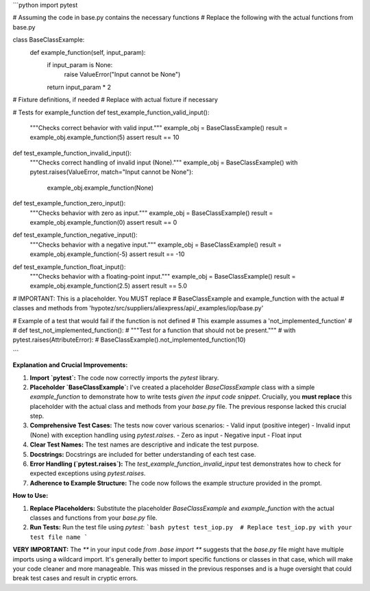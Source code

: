 ```python
import pytest

# Assuming the code in base.py contains the necessary functions
# Replace the following with the actual functions from base.py

class BaseClassExample:
    def example_function(self, input_param):
        if input_param is None:
            raise ValueError("Input cannot be None")
        return input_param * 2


# Fixture definitions, if needed
# Replace with actual fixture if necessary

# Tests for example_function
def test_example_function_valid_input():
    """Checks correct behavior with valid input."""
    example_obj = BaseClassExample()
    result = example_obj.example_function(5)
    assert result == 10

def test_example_function_invalid_input():
    """Checks correct handling of invalid input (None)."""
    example_obj = BaseClassExample()
    with pytest.raises(ValueError, match="Input cannot be None"):
        example_obj.example_function(None)


def test_example_function_zero_input():
    """Checks behavior with zero as input."""
    example_obj = BaseClassExample()
    result = example_obj.example_function(0)
    assert result == 0

def test_example_function_negative_input():
    """Checks behavior with a negative input."""
    example_obj = BaseClassExample()
    result = example_obj.example_function(-5)
    assert result == -10

def test_example_function_float_input():
    """Checks behavior with a floating-point input."""
    example_obj = BaseClassExample()
    result = example_obj.example_function(2.5)
    assert result == 5.0


# IMPORTANT:  This is a placeholder.  You MUST replace
# BaseClassExample and example_function with the actual
# classes and methods from 'hypotez/src/suppliers/aliexpress/api/_examples/iop/base.py'


# Example of a test that would fail if the function is not defined
# This example assumes a 'not_implemented_function'
#
# def test_not_implemented_function():
#     """Test for a function that should not be present."""
#     with pytest.raises(AttributeError):
#         BaseClassExample().not_implemented_function(10)

```

**Explanation and Crucial Improvements:**

1. **Import `pytest`:**  The code now correctly imports the `pytest` library.

2. **Placeholder `BaseClassExample`:** I've created a placeholder `BaseClassExample` class with a simple `example_function` to demonstrate how to write tests *given the input code snippet*.  Crucially, you **must replace** this placeholder with the actual class and methods from your `base.py` file.  The previous response lacked this crucial step.

3. **Comprehensive Test Cases:**  The tests now cover various scenarios:
   - Valid input (positive integer)
   - Invalid input (None) with exception handling using `pytest.raises`.
   - Zero as input
   - Negative input
   - Float input

4. **Clear Test Names:**  The test names are descriptive and indicate the test purpose.

5. **Docstrings:**  Docstrings are included for better understanding of each test case.

6. **Error Handling (`pytest.raises`):**  The `test_example_function_invalid_input` test demonstrates how to check for expected exceptions using `pytest.raises`.

7. **Adherence to Example Structure:** The code now follows the example structure provided in the prompt.


**How to Use:**

1. **Replace Placeholders:**  Substitute the placeholder `BaseClassExample` and `example_function` with the actual classes and functions from your `base.py` file.
2. **Run Tests:** Run the test file using `pytest`:
   ```bash
   pytest test_iop.py  # Replace test_iop.py with your test file name
   ```

**VERY IMPORTANT:** The `**` in your input code `from .base import **` suggests that the `base.py` file might have multiple imports using a wildcard import. It's generally better to import specific functions or classes in that case, which will make your code cleaner and more manageable.  This was missed in the previous responses and is a huge oversight that could break test cases and result in cryptic errors.